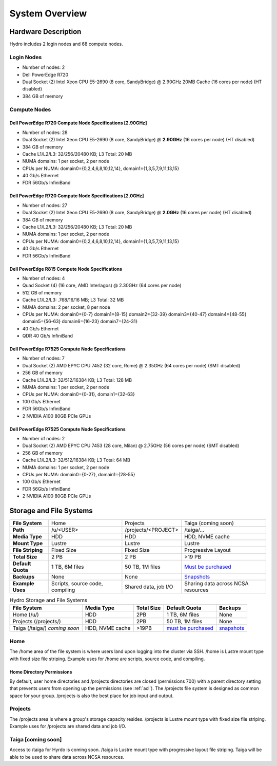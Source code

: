 .. _system-overview:

System Overview
==================

.. _hardware:

Hardware Description
---------------------

Hydro includes 2 login nodes and 68 compute nodes.

Login Nodes
~~~~~~~~~~~~~

-  Number of nodes: 2
-  Dell PowerEdge R720
-  Dual Socket (2) Intel Xeon CPU E5-2690 (8 core, SandyBridge) @ 2.90GHz 20MB Cache (16 cores per node) (HT disabled)
-  384 GB of memory

Compute Nodes
~~~~~~~~~~~~~~~

Dell PowerEdge R720 Compute Node Specifications [2.90GHz]
$$$$$$$$$$$$$$$$$$$$$$$$$$$$$$$$$$$$$$$$$$$$$$$$$$$$$$$$$$

-  Number of nodes: 28
-  Dual Socket (2) Intel Xeon CPU E5-2690 (8 core, SandyBridge) @ **2.90GHz** (16 cores per node) (HT disabled)
-  384 GB of memory
-  Cache L1/L2/L3: 32/256/20480 KB; L3 Total: 20 MB
-  NUMA domains: 1 per socket, 2 per node
-  CPUs per NUMA: domain0={0,2,4,6,8,10,12,14}, domain1={1,3,5,7,9,11,13,15}
-  40 Gb/s Ethernet
-  FDR 56Gb/s InfiniBand

Dell PowerEdge R720 Compute Node Specifications [2.0GHz]
$$$$$$$$$$$$$$$$$$$$$$$$$$$$$$$$$$$$$$$$$$$$$$$$$$$$$$$$$$

-  Number of nodes: 27
-  Dual Socket (2) Intel Xeon CPU E5-2690 (8 core, SandyBridge) @ **2.0GHz** (16 cores per node) (HT disabled)
-  384 GB of memory
-  Cache L1/L2/L3: 32/256/20480 KB; L3 Total: 20 MB
-  NUMA domains: 1 per socket, 2 per node
-  CPUs per NUMA: domain0={0,2,4,6,8,10,12,14}, domain1={1,3,5,7,9,11,13,15}
-  40 Gb/s Ethernet
-  FDR 56Gb/s InfiniBand

Dell PowerEdge R815 Compute Node Specifications
$$$$$$$$$$$$$$$$$$$$$$$$$$$$$$$$$$$$$$$$$$$$$$$$

-  Number of nodes: 4
-  Quad Socket (4)  (16 core, AMD Interlagos) @ 2.30GHz (64 cores per node)
-  512 GB of memory
-  Cache L1/L2/L3: .768/16/16 MB; L3 Total: 32 MB
-  NUMA domains: 2 per socket, 8 per node
-  CPUs per NUMA: domain0={0-7} domain1={8-15} domain2={32-39} domain3={40-47} domain4={48-55} domain5={56-63} domain6={16-23} domain7={24-31}
-  40 Gb/s Ethernet
-  QDR 40 Gb/s InfiniBand

Dell PowerEdge R7525 Compute Node Specifications
$$$$$$$$$$$$$$$$$$$$$$$$$$$$$$$$$$$$$$$$$$$$$$$$$$

-  Number of nodes: 7
-  Dual Socket (2) AMD EPYC CPU 7452 (32 core, Rome) @ 2.35GHz (64 cores per node) (SMT disabled)
-  256 GB of memory
-  Cache L1/L2/L3: 32/512/16384 KB; L3 Total: 128 MB
-  NUMA domains: 1 per socket, 2 per node
-  CPUs per NUMA: domain0={0-31}, domain1={32-63}
-  100 Gb/s Ethernet
-  FDR 56Gb/s InfiniBand
-  2 NVIDIA A100 80GB PCIe GPUs

Dell PowerEdge R7525 Compute Node Specifications
$$$$$$$$$$$$$$$$$$$$$$$$$$$$$$$$$$$$$$$$$$$$$$$$$$$

-  Number of nodes: 2
-  Dual Socket (2) AMD EPYC CPU 7453 (28 core, Milan) @ 2.75GHz (56 cores per node) (SMT disabled)
-  256 GB of memory
-  Cache L1/L2/L3: 32/512/16384 KB; L3 Total: 64 MB
-  NUMA domains: 1 per socket, 2 per node
-  CPUs per NUMA: domain0={0-27}, domain1={28-55}
-  100 Gb/s Ethernet
-  FDR 56Gb/s InfiniBand
-  2 NVIDIA A100 80GB PCIe GPUs


.. _network:

.. Network
.. ----------

.. _storage:

Storage and File Systems
-------------------------

.. list-table::
   :stub-columns: 1

   * - File System
     - Home
     - Projects
     - Taiga (coming soon)
   * - Path
     - /u/<USER>
     - /projects/<PROJECT>
     - /taiga/...
   * - Media Type
     - HDD
     - HDD
     - HDD, NVME cache
   * - Mount Type
     - Lustre
     - Lustre
     - Lustre
   * - File Striping
     - Fixed Size
     - Fixed Size
     - Progressive Layout
   * - Total Size
     - 2 PB
     - 2 PB
     - >19 PB
   * - Default Quota
     - 1 TB, 6M files
     - 50 TB, 1M files
     - `Must be purchased <https://wiki.ncsa.illinois.edu/display/TG/>`_
   * - Backups
     - None
     - None
     - `Snapshots <https://wiki.ncsa.illinois.edu/display/TG/Taiga+User+Guide#TaigaUserGuide-DataRecovery)>`_
   * - Example Uses
     - Scripts, source code, compiling
     - Shared data, job I/O
     - Sharing data across NCSA resources

.. table:: Hydro Storage and File Systems

   +------------------------------+-----------------+-----------+---------------------+-------------+
   | File System                  | Media Type      | Total Size| Default Quota       | Backups     |                 
   +==============================+=================+===========+=====================+=============+
   | Home (/u/)                   | HDD             | 2PB       | 1 TB, 6M files      | None        |   
   +------------------------------+-----------------+-----------+---------------------+-------------+
   | Projects (/projects/)        | HDD             | 2PB       | 50 TB, 1M files     | None        | 
   +------------------------------+-----------------+-----------+---------------------+-------------+
   | Taiga (/taiga/) *coming soon*| HDD, NVME cache | >19PB     | `must be purchased`_| `snapshots`_|                 
   +------------------------------+-----------------+-----------+---------------------+-------------+

.. _must be purchased: https://wiki.ncsa.illinois.edu/display/TG/

.. _snapshots: https://wiki.ncsa.illinois.edu/display/TG/Taiga+User+Guide#TaigaUserGuide-DataRecovery)

Home
~~~~~~~~

The /home area of the file system is where users land upon logging into the cluster via SSH. /home is Lustre mount type with fixed size file striping. Example uses for /home are scripts, source code, and compiling.

Home Directory Permissions
$$$$$$$$$$$$$$$$$$$$$$$$$$$$$

By default, user home directories and /projects directories are closed (permissions 700) with a parent directory setting that prevents users from opening up the permissions (see :ref:`acl`). 
The /projects file system is designed as common space for your group. /projects is also the best place for job input and output.

Projects
~~~~~~~~~~

The /projects area is where a group's storage capacity resides. /projects is Lustre mount type with fixed size file striping. Example uses for /projects are shared data and job I/O.

Taiga [coming soon]
~~~~~~~~~~~~~~~~~~~~

Access to /taiga for Hyrdo is coming soon. /taiga is Lustre mount type with progressive layout file striping. Taiga will be able to be used to share data across NCSA resources.

